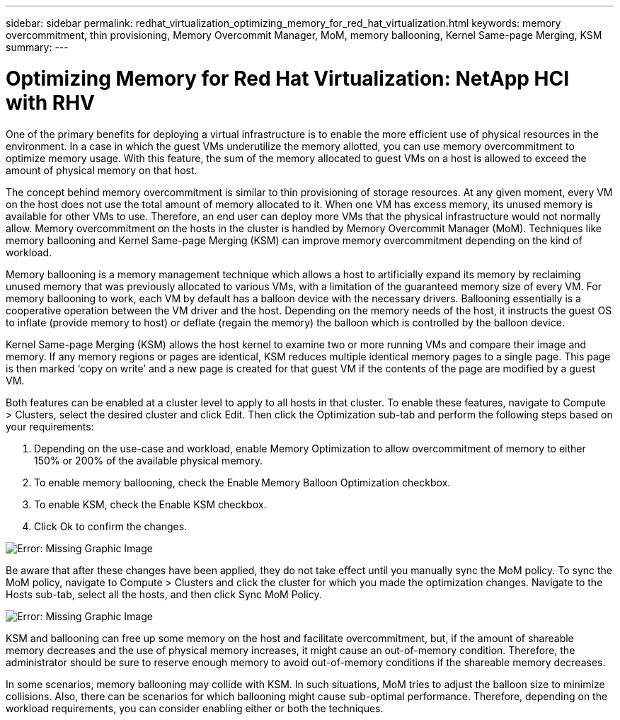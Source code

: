 ---
sidebar: sidebar
permalink: redhat_virtualization_optimizing_memory_for_red_hat_virtualization.html
keywords: memory overcommitment, thin provisioning, Memory Overcommit Manager, MoM, memory ballooning, Kernel Same-page Merging, KSM
summary:
---

= Optimizing Memory for Red Hat Virtualization: NetApp HCI with RHV
:hardbreaks:
:nofooter:
:icons: font
:linkattrs:
:imagesdir: ./media/

//
// This file was created with NDAC Version 0.9 (June 4, 2020)
//
// 2020-06-25 14:26:00.240796
//

[.lead]

One of the primary benefits for deploying a virtual infrastructure is to enable the more efficient use of physical resources in the environment. In a case in which the guest VMs underutilize the memory allotted, you can use memory overcommitment to optimize memory usage. With this feature, the sum of the memory allocated to guest VMs on a host is allowed to exceed the amount of physical memory on that host.

The concept behind memory overcommitment is similar to thin provisioning of storage resources. At any given moment, every VM on the host does not use the total amount of memory allocated to it. When one VM has excess memory, its unused memory is available for other VMs to use. Therefore, an end user can deploy more VMs that the physical infrastructure would not normally allow. Memory overcommitment on the hosts in the cluster is handled by Memory Overcommit Manager (MoM). Techniques like memory ballooning and Kernel Same-page Merging (KSM) can improve memory overcommitment depending on the kind of workload.

Memory ballooning is a memory management technique which allows a host to artificially expand its memory by reclaiming unused memory that was previously allocated to various VMs, with a limitation of the guaranteed memory size of every VM.  For memory ballooning to work, each VM by default has a balloon device with the necessary drivers. Ballooning essentially is a cooperative operation between the VM driver and the host.  Depending on the memory needs of the host, it instructs the guest OS to inflate (provide memory to host) or deflate (regain the memory) the balloon which is controlled by the balloon device.

Kernel Same-page Merging (KSM) allows the host kernel to examine two or more running VMs and compare their image and memory. If any memory regions or pages are identical, KSM reduces multiple identical memory pages to a single page. This page is then marked ‘copy on write’ and a new page is created for that guest VM if the contents of the page are modified by a guest VM.

Both features can be enabled at a cluster level to apply to all hosts in that cluster. To enable these features, navigate to Compute > Clusters, select the desired cluster and click Edit. Then click the Optimization sub-tab and perform the following steps based on your requirements:

. Depending on the use-case and workload, enable Memory Optimization to allow overcommitment of memory to either 150% or 200% of the available physical memory.

. To enable memory ballooning, check the Enable Memory Balloon Optimization checkbox.

. To enable KSM, check the Enable KSM checkbox.

. Click Ok to confirm the changes.

image:redhat_virtualization_image75.png[Error: Missing Graphic Image]

Be aware that after these changes have been applied, they do not take effect until you manually sync the MoM policy. To sync the MoM policy, navigate to Compute > Clusters and click the cluster for which you made the optimization changes. Navigate to the Hosts sub-tab, select all the hosts, and then click Sync MoM Policy.

image:redhat_virtualization_image76.png[Error: Missing Graphic Image]

KSM and ballooning can free up some memory on the host and facilitate overcommitment, but, if the amount of shareable memory decreases and the use of physical memory increases, it might cause an out-of-memory condition.  Therefore, the administrator should be sure to reserve enough memory to avoid out-of-memory conditions if the shareable memory decreases.

In some scenarios, memory ballooning may collide with KSM. In such situations,  MoM tries to adjust the balloon size to minimize collisions.  Also, there can be scenarios for which ballooning might cause sub-optimal performance. Therefore, depending on the workload requirements, you can consider enabling either or both the techniques.
